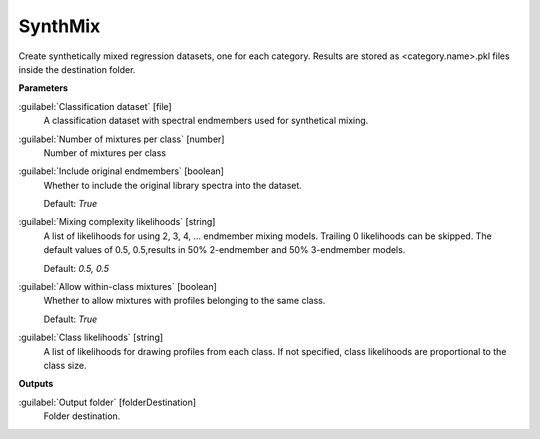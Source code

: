 .. _SynthMix:

********
SynthMix
********

Create synthetically mixed regression datasets, one for each category. Results are stored as <category.name>.pkl files inside the destination folder.

**Parameters**


:guilabel:`Classification dataset` [file]
    A classification dataset with spectral endmembers used for synthetical mixing.


:guilabel:`Number of mixtures per class` [number]
    Number of mixtures per class


:guilabel:`Include original endmembers` [boolean]
    Whether to include the original library spectra into the dataset.

    Default: *True*


:guilabel:`Mixing complexity likelihoods` [string]
    A list of likelihoods for using 2, 3, 4, ... endmember mixing models. Trailing 0 likelihoods can be skipped. The default values of 0.5, 0.5,results in 50% 2-endmember and 50% 3-endmember models.

    Default: *0.5, 0.5*


:guilabel:`Allow within-class mixtures` [boolean]
    Whether to allow mixtures with profiles belonging to the same class.

    Default: *True*


:guilabel:`Class likelihoods` [string]
    A list of likelihoods for drawing profiles from each class. If not specified, class likelihoods are proportional to the class size.

**Outputs**


:guilabel:`Output folder` [folderDestination]
    Folder destination.

